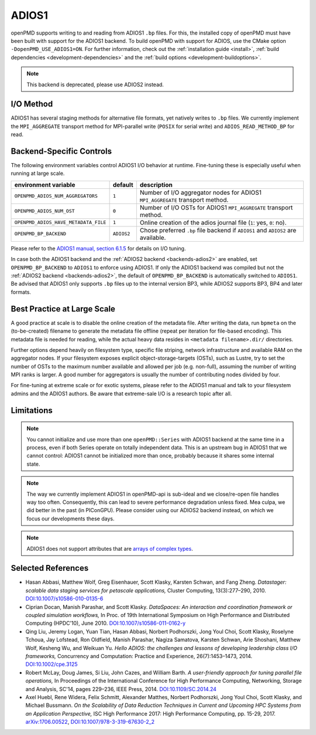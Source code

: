 .. _backends-adios1:

ADIOS1
======

openPMD supports writing to and reading from ADIOS1 ``.bp`` files.
For this, the installed copy of openPMD must have been built with support for the ADIOS1 backend.
To build openPMD with support for ADIOS, use the CMake option ``-DopenPMD_USE_ADIOS1=ON``.
For further information, check out the :ref:`installation guide <install>`,
:ref:`build dependencies <development-dependencies>` and the :ref:`build options <development-buildoptions>`.

.. note::

   This backend is deprecated, please use ADIOS2 instead.


I/O Method
----------

ADIOS1 has several staging methods for alternative file formats, yet natively writes to ``.bp`` files.
We currently implement the ``MPI_AGGREGATE`` transport method for MPI-parallel write (``POSIX`` for serial write) and ``ADIOS_READ_METHOD_BP`` for read.


Backend-Specific Controls
-------------------------

The following environment variables control ADIOS1 I/O behavior at runtime.
Fine-tuning these is especially useful when running at large scale.

==================================== ========== ================================================================================
environment variable                 default    description
==================================== ========== ================================================================================
``OPENPMD_ADIOS_NUM_AGGREGATORS``    ``1``      Number of I/O aggregator nodes for ADIOS1 ``MPI_AGGREGATE`` transport method.
``OPENPMD_ADIOS_NUM_OST``            ``0``      Number of I/O OSTs for ADIOS1 ``MPI_AGGREGATE`` transport method.
``OPENPMD_ADIOS_HAVE_METADATA_FILE`` ``1``      Online creation of the adios journal file (``1``: yes, ``0``: no).
``OPENPMD_BP_BACKEND``               ``ADIOS2`` Chose preferred ``.bp`` file backend if ``ADIOS1`` and ``ADIOS2`` are available.
==================================== ========== ================================================================================

Please refer to the `ADIOS1 manual, section 6.1.5 <https://users.nccs.gov/~pnorbert/ADIOS-UsersManual-1.13.1.pdf>`_ for details on I/O tuning.

In case both the ADIOS1 backend and the :ref:`ADIOS2 backend <backends-adios2>` are enabled, set ``OPENPMD_BP_BACKEND`` to ``ADIOS1`` to enforce using ADIOS1.
If only the ADIOS1 backend was compiled but not the :ref:`ADIOS2 backend <backends-adios2>`, the default of ``OPENPMD_BP_BACKEND`` is automatically switched to ``ADIOS1``.
Be advised that ADIOS1 only supports ``.bp`` files up to the internal version BP3, while ADIOS2 supports BP3, BP4 and later formats.


Best Practice at Large Scale
----------------------------

A good practice at scale is to disable the online creation of the metadata file.
After writing the data, run ``bpmeta`` on the (to-be-created) filename to generate the metadata file offline (repeat per iteration for file-based encoding).
This metadata file is needed for reading, while the actual heavy data resides in ``<metadata filename>.dir/`` directories.

Further options depend heavily on filesystem type, specific file striping, network infrastructure and available RAM on the aggregator nodes.
If your filesystem exposes explicit object-storage-targets (OSTs), such as Lustre, try to set the number of OSTs to the maximum number available and allowed per job (e.g. non-full), assuming the number of writing MPI ranks is larger.
A good number for aggregators is usually the number of contributing nodes divided by four.

For fine-tuning at extreme scale or for exotic systems, please refer to the ADIOS1 manual and talk to your filesystem admins and the ADIOS1 authors.
Be aware that extreme-sale I/O is a research topic after all.


Limitations
-----------

.. note::

   You cannot initialize and use more than one ``openPMD::Series`` with ADIOS1 backend at the same time in a process, even if both Series operate on totally independent data.
   This is an upstream bug in ADIOS1 that we cannot control: ADIOS1 cannot be initialized more than once, probably because it shares some internal state.

.. note::

   The way we currently implement ADIOS1 in openPMD-api is sub-ideal and we close/re-open file handles way too often.
   Consequently, this can lead to severe performance degradation unless fixed.
   Mea culpa, we did better in the past (in PIConGPU).
   Please consider using our ADIOS2 backend instead, on which we focus our developments these days.

.. note::

   ADIOS1 does not support attributes that are `arrays of complex types <https://github.com/ornladios/ADIOS/issues/212>`_.


Selected References
-------------------

* Hasan Abbasi, Matthew Wolf, Greg Eisenhauer, Scott Klasky, Karsten Schwan, and Fang Zheng.
  *Datastager: scalable data staging services for petascale applications,*
  Cluster Computing, 13(3):277–290, 2010.
  `DOI:10.1007/s10586-010-0135-6 <https://doi.org/10.1007/s10586-010-0135-6>`_

* Ciprian Docan, Manish Parashar, and Scott Klasky.
  *DataSpaces: An interaction and coordination framework or coupled simulation workflows,*
  In Proc. of 19th International Symposium on High Performance and Distributed Computing (HPDC’10), June 2010.
  `DOI:10.1007/s10586-011-0162-y <https://doi.org/10.1007/s10586-011-0162-y>`_

* Qing Liu, Jeremy Logan, Yuan Tian, Hasan Abbasi, Norbert Podhorszki, Jong Youl Choi, Scott Klasky, Roselyne Tchoua, Jay Lofstead, Ron Oldfield, Manish Parashar, Nagiza Samatova, Karsten Schwan, Arie Shoshani, Matthew Wolf, Kesheng Wu, and Weikuan Yu.
  *Hello ADIOS: the challenges and lessons of developing leadership class I/O frameworks,*
  Concurrency and Computation: Practice and Experience, 26(7):1453–1473, 2014.
  `DOI:10.1002/cpe.3125 <https://doi.org/10.1002/cpe.3125>`_

* Robert McLay, Doug James, Si Liu, John Cazes, and William Barth.
  *A user-friendly approach for tuning parallel file operations,*
  In Proceedings of the International Conference for High Performance Computing, Networking, Storage and Analysis, SC'14, pages 229–236, IEEE Press, 2014.
  `DOI:10.1109/SC.2014.24 <https://doi.org/10.1109/SC.2014.24>`_

* Axel Huebl, Rene Widera, Felix Schmitt, Alexander Matthes, Norbert Podhorszki, Jong Youl Choi, Scott Klasky, and Michael Bussmann.
  *On the Scalability of Data Reduction Techniques in Current and Upcoming HPC Systems from an Application Perspective,*
  ISC High Performance 2017: High Performance Computing, pp. 15-29, 2017.
  `arXiv:1706.00522 <https://arxiv.org/abs/1706.00522>`_, `DOI:10.1007/978-3-319-67630-2_2 <https://doi.org/10.1007/978-3-319-67630-2_2>`_
